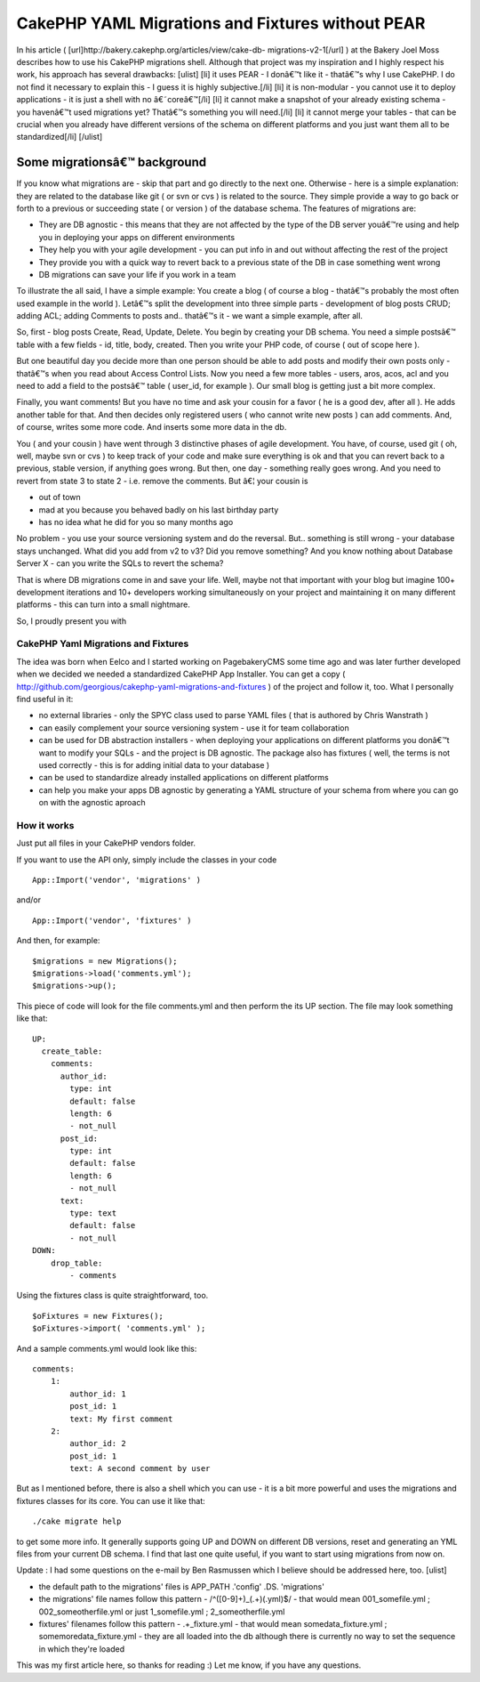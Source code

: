 CakePHP YAML Migrations and Fixtures without PEAR
=================================================

In his article ( [url]http://bakery.cakephp.org/articles/view/cake-db-
migrations-v2-1[/url] ) at the Bakery Joel Moss describes how to use
his CakePHP migrations shell. Although that project was my inspiration
and I highly respect his work, his approach has several drawbacks:
[ulist] [li] it uses PEAR - I donâ€™t like it - thatâ€™s why I use
CakePHP. I do not find it necessary to explain this - I guess it is
highly subjective.[/li] [li] it is non-modular - you cannot use it to
deploy applications - it is just a shell with no â€˜coreâ€™[/li] [li]
it cannot make a snapshot of your already existing schema - you
havenâ€™t used migrations yet? Thatâ€™s something you will need.[/li]
[li] it cannot merge your tables - that can be crucial when you
already have different versions of the schema on different platforms
and you just want them all to be standardized[/li] [/ulist]


Some migrationsâ€™ background
~~~~~~~~~~~~~~~~~~~~~~~~~~~~~

If you know what migrations are - skip that part and go directly to
the next one. Otherwise - here is a simple explanation: they are
related to the database like git ( or svn or cvs ) is related to the
source. They simple provide a way to go back or forth to a previous or
succeeding state ( or version ) of the database schema. The features
of migrations are:


+ They are DB agnostic - this means that they are not affected by the
  type of the DB server youâ€™re using and help you in deploying your
  apps on different environments
+ They help you with your agile development - you can put info in and
  out without affecting the rest of the project
+ They provide you with a quick way to revert back to a previous state
  of the DB in case something went wrong
+ DB migrations can save your life if you work in a team


To illustrate the all said, I have a simple example: You create a blog
( of course a blog - thatâ€™s probably the most often used example in
the world ). Letâ€™s split the development into three simple parts -
development of blog posts CRUD; adding ACL; adding Comments to posts
and.. thatâ€™s it - we want a simple example, after all.

So, first - blog posts Create, Read, Update, Delete. You begin by
creating your DB schema. You need a simple postsâ€™ table with a few
fields - id, title, body, created. Then you write your PHP code, of
course ( out of scope here ).

But one beautiful day you decide more than one person should be able
to add posts and modify their own posts only - thatâ€™s when you read
about Access Control Lists. Now you need a few more tables - users,
aros, acos, acl and you need to add a field to the postsâ€™ table (
user_id, for example ). Our small blog is getting just a bit more
complex.

Finally, you want comments! But you have no time and ask your cousin
for a favor ( he is a good dev, after all ). He adds another table for
that. And then decides only registered users ( who cannot write new
posts ) can add comments. And, of course, writes some more code. And
inserts some more data in the db.

You ( and your cousin ) have went through 3 distinctive phases of
agile development. You have, of course, used git ( oh, well, maybe svn
or cvs ) to keep track of your code and make sure everything is ok and
that you can revert back to a previous, stable version, if anything
goes wrong. But then, one day - something really goes wrong. And you
need to revert from state 3 to state 2 - i.e. remove the comments. But
â€¦ your cousin is

+ out of town
+ mad at you because you behaved badly on his last birthday party
+ has no idea what he did for you so many months ago


No problem - you use your source versioning system and do the
reversal. But.. something is still wrong - your database stays
unchanged. What did you add from v2 to v3? Did you remove something?
And you know nothing about Database Server X - can you write the SQLs
to revert the schema?

That is where DB migrations come in and save your life. Well, maybe
not that important with your blog but imagine 100+ development
iterations and 10+ developers working simultaneously on your project
and maintaining it on many different platforms - this can turn into a
small nightmare.


So, I proudly present you with

CakePHP Yaml Migrations and Fixtures
````````````````````````````````````

The idea was born when Eelco and I started working on PagebakeryCMS
some time ago and was later further developed when we decided we
needed a standardized CakePHP App Installer. You can get a copy (
`http://github.com/georgious/cakephp-yaml-migrations-and-fixtures`_ )
of the project and follow it, too. What I personally find useful in
it:


+ no external libraries - only the SPYC class used to parse YAML files
  ( that is authored by Chris Wanstrath )
+ can easily complement your source versioning system - use it for
  team collaboration
+ can be used for DB abstraction installers - when deploying your
  applications on different platforms you donâ€™t want to modify your
  SQLs - and the project is DB agnostic. The package also has fixtures (
  well, the terms is not used correctly - this is for adding initial
  data to your database )
+ can be used to standardize already installed applications on
  different platforms
+ can help you make your apps DB agnostic by generating a YAML
  structure of your schema from where you can go on with the agnostic
  aproach



How it works
````````````

Just put all files in your CakePHP vendors folder.

If you want to use the API only, simply include the classes in your
code

::

    App::Import('vendor', 'migrations' )

and/or

::

    App::Import('vendor', 'fixtures' )

And then, for example:

::

    $migrations = new Migrations();
    $migrations->load('comments.yml');
    $migrations->up();

This piece of code will look for the file comments.yml and then
perform the its UP section.
The file may look something like that:

::

    UP:
      create_table: 
        comments: 
          author_id: 
            type: int
            default: false
            length: 6
            - not_null
          post_id: 
            type: int
            default: false
            length: 6
            - not_null
          text: 
            type: text
            default: false
            - not_null
    DOWN:
        drop_table:
            - comments

Using the fixtures class is quite straightforward, too.

::

    $oFixtures = new Fixtures();
    $oFixtures->import( 'comments.yml' );

And a sample comments.yml would look like this:

::

    comments:
        1:
            author_id: 1
            post_id: 1
            text: My first comment
        2:
            author_id: 2
            post_id: 1
            text: A second comment by user

But as I mentioned before, there is also a shell which you can use -
it is a bit more powerful and uses the migrations and fixtures classes
for its core. You can use it like that:

::

    ./cake migrate help

to get some more info. It generally supports going UP and DOWN on
different DB versions, reset and generating an YML files from your
current DB schema. I find that last one quite useful, if you want to
start using migrations from now on.

Update : I had some questions on the e-mail by Ben Rasmussen which I
believe should be addressed here, too.
[ulist]

+ the default path to the migrations' files is APP_PATH .'config' .DS.
  'migrations'
+ the migrations' file names follow this pattern -
  /^([0-9]+)\_(.+)(\.yml)$/ - that would mean 001_somefile.yml ;
  002_someotherfile.yml or just 1_somefile.yml ; 2_someotherfile.yml
+ fixtures' filenames follow this pattern - .+_fixture\.yml - that
  would mean somedata_fixture.yml ; somemoredata_fixture.yml - they are
  all loaded into the db although there is currently no way to set the
  sequence in which they're loaded


This was my first article here, so thanks for reading :) Let me know,
if you have any questions.



.. _http://github.com/georgious/cakephp-yaml-migrations-and-fixtures: http://github.com/georgious/cakephp-yaml-migrations-and-fixtures

.. author:: georgious
.. categories:: articles, plugins
.. tags:: migrations,fixtures,db,Plugins

